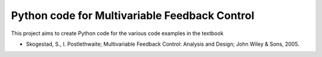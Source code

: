 ==============================================
Python code for Multivariable Feedback Control
==============================================

.. image:: https://landscape.io/github/alchemyst/Skogestad-Python/master/landscape.svg
   :target: https://landscape.io/github/alchemyst/Skogestad-Python/master
   :alt: Code Health

This project aims to create Python code for the various code examples in the textbook 

* Skogestad, S., I. Postlethwaite; Multivariable Feedback Control: Analysis and Design; John Wiley & Sons, 2005.

